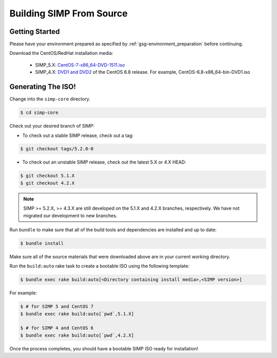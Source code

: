 .. _gsg-building_simp_from_source:

Building SIMP From Source
=========================

Getting Started
---------------

Please have your environment prepared as specified by :ref:`gsg-environment_preparation` before continuing.

Download the CentOS/RedHat installation media:

  * SIMP_5.X: `CentOS-7-x86_64-DVD-1511.iso`_
  * SIMP_4.X: `DVD1 and DVD2`_ of the CentOS 6.8 release. For example, CentOS-6.8-x86_64-bin-DVD1.iso

Generating The ISO!
-------------------

Change into the ``simp-core`` directory.

.. code::

   $ cd simp-core

Check out your desired branch of SIMP:

* To check out a stable SIMP release, check out a tag:

.. code::

   $ git checkout tags/5.2.0-0

* To check out an unstable SIMP release, check out the latest 5.X or 4.X HEAD:

.. code::

   $ git checkout 5.1.X
   $ git checkout 4.2.X

.. NOTE::

   SIMP >= 5.2.X, >= 4.3.X are still developed on the 5.1.X and
   4.2.X branches, respectively.  We have not migrated our development
   to new branches.

Run ``bundle`` to make sure that all of the build tools and dependencies are installed and up to date:

.. code::

   $ bundle install

Make sure all of the source materials that were downloaded above are in your current working directory.

Run the ``build:auto`` rake task to create a bootable ISO using the following template:

.. code::

   $ bundle exec rake build:auto[<Directory containing install media>,<SIMP version>]

For example:

.. code::

   $ # for SIMP 5 and CentOS 7
   $ bundle exec rake build:auto[`pwd`,5.1.X]

   $ # for SIMP 4 and CentOS 6
   $ bundle exec rake build:auto[`pwd`,4.2.X]

Once the process completes, you should have a bootable SIMP ISO ready for installation!


.. _CentOS-7-x86_64-DVD-1511.iso: http://isoredirect.centos.org/centos/7/isos/x86_64/CentOS-7-x86_64-DVD-1511.iso
.. _DVD1 and DVD2: http://isoredirect.centos.org/centos/6/isos/x86_64/
